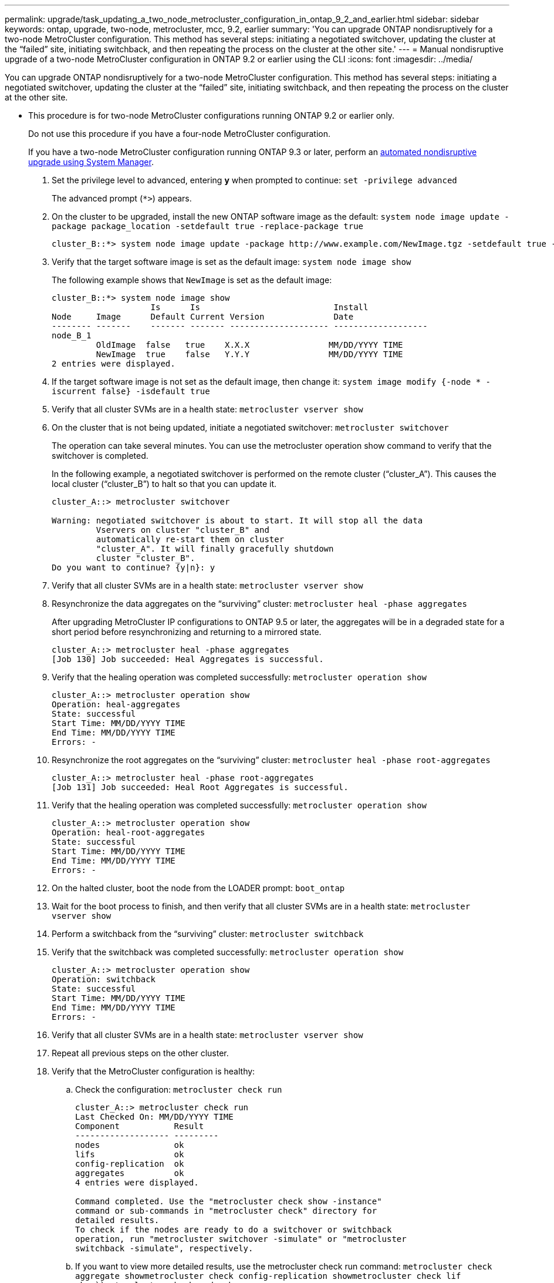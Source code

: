 ---
permalink: upgrade/task_updating_a_two_node_metrocluster_configuration_in_ontap_9_2_and_earlier.html
sidebar: sidebar
keywords: ontap, upgrade, two-node, metrocluster, mcc, 9.2, earlier
summary: 'You can upgrade ONTAP nondisruptively for a two-node MetroCluster configuration. This method has several steps: initiating a negotiated switchover, updating the cluster at the “failed” site, initiating switchback, and then repeating the process on the cluster at the other site.'
---
= Manual nondisruptive upgrade of a two-node MetroCluster configuration in ONTAP 9.2 or earlier using the CLI
:icons: font
:imagesdir: ../media/

[.lead]
You can upgrade ONTAP nondisruptively for a two-node MetroCluster configuration. This method has several steps: initiating a negotiated switchover, updating the cluster at the "`failed`" site, initiating switchback, and then repeating the process on the cluster at the other site.

* This procedure is for two-node MetroCluster configurations running ONTAP 9.2 or earlier only.
+
Do not use this procedure if you have a four-node MetroCluster configuration.
+
If you have a two-node MetroCluster configuration running ONTAP 9.3 or later, perform an xref:task_admin_upgrade_ontap.html[automated nondisruptive upgrade using System Manager].

. Set the privilege level to advanced, entering *y* when prompted to continue: `set -privilege advanced`
+
The advanced prompt (`*>`) appears.

. On the cluster to be upgraded, install the new ONTAP software image as the default: `system node image update -package package_location -setdefault true -replace-package true`
+
----
cluster_B::*> system node image update -package http://www.example.com/NewImage.tgz -setdefault true -replace-package true
----

. Verify that the target software image is set as the default image: `system node image show`
+
The following example shows that `NewImage` is set as the default image:
+
----
cluster_B::*> system node image show
                    Is      Is                           Install
Node     Image      Default Current Version              Date
-------- -------    ------- ------- -------------------- -------------------
node_B_1
         OldImage  false   true    X.X.X                MM/DD/YYYY TIME
         NewImage  true    false   Y.Y.Y                MM/DD/YYYY TIME
2 entries were displayed.
----

. If the target software image is not set as the default image, then change it: `system image modify {-node * -iscurrent false} -isdefault true`
. Verify that all cluster SVMs are in a health state: `metrocluster vserver show`
. On the cluster that is not being updated, initiate a negotiated switchover: `metrocluster switchover`
+
The operation can take several minutes. You can use the metrocluster operation show command to verify that the switchover is completed.
+
In the following example, a negotiated switchover is performed on the remote cluster ("`cluster_A`"). This causes the local cluster ("`cluster_B`") to halt so that you can update it.
+
----
cluster_A::> metrocluster switchover

Warning: negotiated switchover is about to start. It will stop all the data
         Vservers on cluster "cluster_B" and
         automatically re-start them on cluster
         "cluster_A". It will finally gracefully shutdown
         cluster "cluster_B".
Do you want to continue? {y|n}: y
----

. Verify that all cluster SVMs are in a health state: `metrocluster vserver show`
. Resynchronize the data aggregates on the "`surviving`" cluster: `metrocluster heal -phase aggregates`
+
After upgrading MetroCluster IP configurations to ONTAP 9.5 or later, the aggregates will be in a degraded state for a short period before resynchronizing and returning to a mirrored state.
+
----
cluster_A::> metrocluster heal -phase aggregates
[Job 130] Job succeeded: Heal Aggregates is successful.
----

. Verify that the healing operation was completed successfully: `metrocluster operation show`
+
----
cluster_A::> metrocluster operation show
Operation: heal-aggregates
State: successful
Start Time: MM/DD/YYYY TIME
End Time: MM/DD/YYYY TIME
Errors: -
----

. Resynchronize the root aggregates on the "`surviving`" cluster: `metrocluster heal -phase root-aggregates`
+
----
cluster_A::> metrocluster heal -phase root-aggregates
[Job 131] Job succeeded: Heal Root Aggregates is successful.
----

. Verify that the healing operation was completed successfully: `metrocluster operation show`
+
----
cluster_A::> metrocluster operation show
Operation: heal-root-aggregates
State: successful
Start Time: MM/DD/YYYY TIME
End Time: MM/DD/YYYY TIME
Errors: -
----

. On the halted cluster, boot the node from the LOADER prompt: `boot_ontap`
. Wait for the boot process to finish, and then verify that all cluster SVMs are in a health state: `metrocluster vserver show`
. Perform a switchback from the "`surviving`" cluster: `metrocluster switchback`
. Verify that the switchback was completed successfully: `metrocluster operation show`
+
----
cluster_A::> metrocluster operation show
Operation: switchback
State: successful
Start Time: MM/DD/YYYY TIME
End Time: MM/DD/YYYY TIME
Errors: -
----

. Verify that all cluster SVMs are in a health state: `metrocluster vserver show`
. Repeat all previous steps on the other cluster.
. Verify that the MetroCluster configuration is healthy:
 .. Check the configuration: `metrocluster check run`
+
----
cluster_A::> metrocluster check run
Last Checked On: MM/DD/YYYY TIME
Component           Result
------------------- ---------
nodes               ok
lifs                ok
config-replication  ok
aggregates          ok
4 entries were displayed.

Command completed. Use the "metrocluster check show -instance"
command or sub-commands in "metrocluster check" directory for
detailed results.
To check if the nodes are ready to do a switchover or switchback
operation, run "metrocluster switchover -simulate" or "metrocluster
switchback -simulate", respectively.
----

 .. If you want to view more detailed results, use the metrocluster check run command: `metrocluster check aggregate show``metrocluster check config-replication show``metrocluster check lif show``metrocluster check node show`
 .. Set the privilege level to advanced: `set -privilege advanced`
 .. Simulate the switchover operation: `metrocluster switchover -simulate`
 .. Review the results of the switchover simulation: `metrocluster operation show`
+
----
cluster_A::*> metrocluster operation show
    Operation: switchover
        State: successful
   Start time: MM/DD/YYYY TIME
     End time: MM/DD/YYYY TIME
       Errors: -
----

 .. Return to the admin privilege level: `set -privilege admin`
 .. Repeat these substeps on the other cluster.

You should perform any post-upgrade tasks.

*Related information*

https://docs.netapp.com/ontap-9/topic/com.netapp.doc.dot-mcc-mgmt-dr/home.html[MetroCluster management and disaster recovery]
